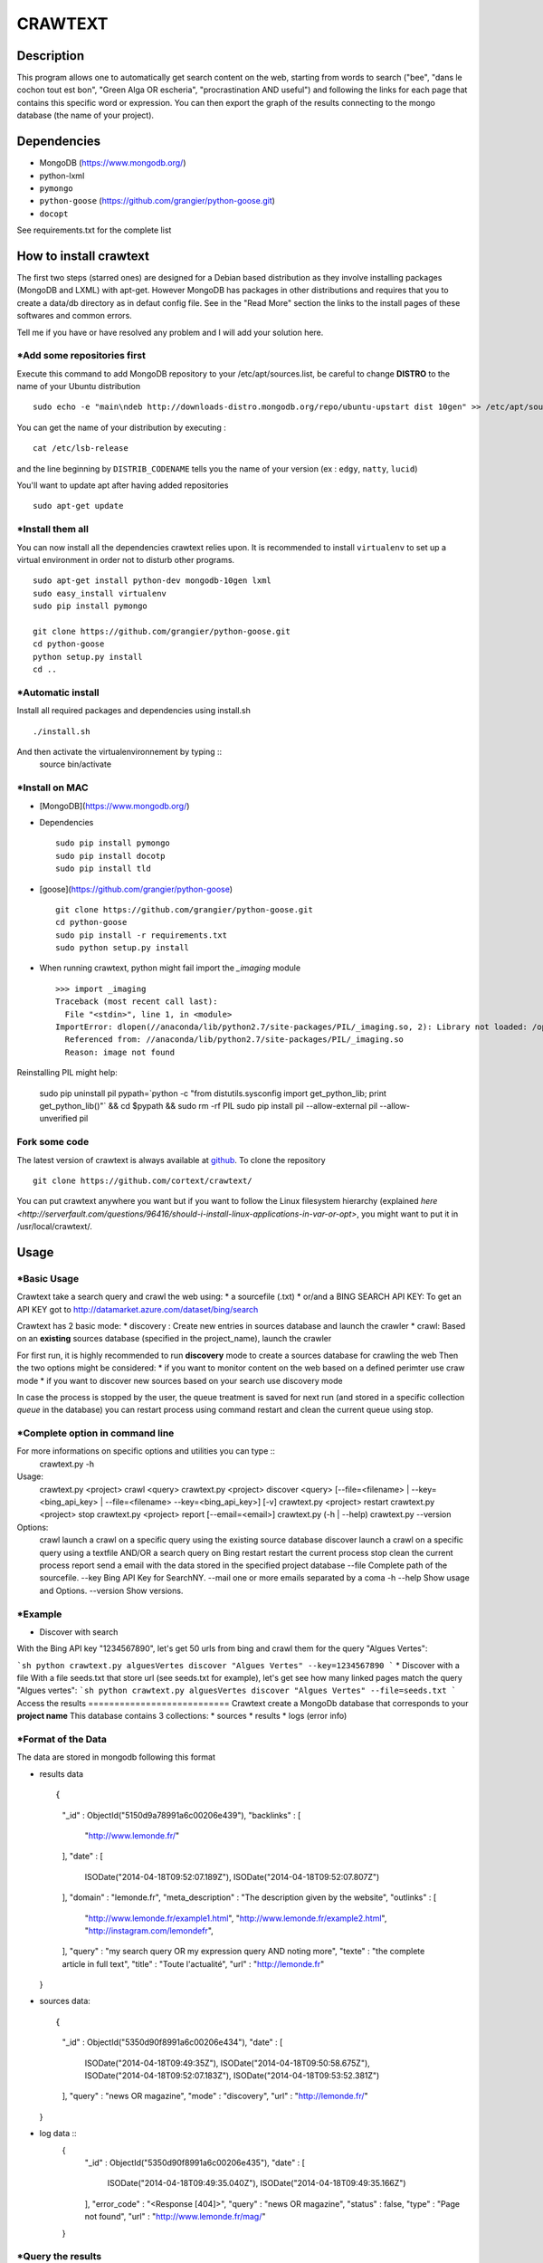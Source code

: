 ************
CRAWTEXT
************


Description
===========

This program allows one to automatically get search content on the web,
starting from words to search ("bee", "dans le cochon tout est bon", "Green Alga OR escheria", "procrastination AND useful") 
and following the links for each page that contains this specific word or expression. 
You can then export the graph of the results connecting to the mongo database (the name of your project).
 
Dependencies
============
- MongoDB (https://www.mongodb.org/)
- python-lxml 
- ``pymongo``
- ``python-goose`` (https://github.com/grangier/python-goose.git)
- ``docopt``

See requirements.txt for the complete list

How to install crawtext
===========================

The first two steps (starred ones) are designed for a Debian based distribution as they involve installing packages (MongoDB and LXML) with apt-get. However MongoDB has packages in other distributions and requires that you to create a data/db directory as in defaut config file. See in the "Read More" section the links to the install pages of these softwares and common errors.
 

__ `Fork some code`_

Tell me if you have or have resolved any problem and I will add your solution here.

\*Add some repositories first
-----------------------------

Execute this command to add MongoDB repository to your /etc/apt/sources.list, be careful to change **DISTRO** to the name of your Ubuntu distribution ::

    sudo echo -e "main\ndeb http://downloads-distro.mongodb.org/repo/ubuntu-upstart dist 10gen" >> /etc/apt/sources.list

You can get the name of your distribution by executing : ::

    cat /etc/lsb-release

and the line beginning by ``DISTRIB_CODENAME`` tells you the name of your version (ex : ``edgy``, ``natty``, ``lucid``) 

You'll want to update apt after having added repositories ::

    sudo apt-get update

\*Install them all
------------------

You can now install all the dependencies crawtext relies upon. It is recommended to install ``virtualenv`` to set up a virtual environment in order not to disturb other programs. ::

    sudo apt-get install python-dev mongodb-10gen lxml
    sudo easy_install virtualenv
    sudo pip install pymongo 
    
    git clone https://github.com/grangier/python-goose.git
    cd python-goose
    python setup.py install
    cd ..

\*Automatic install
------------------
Install all required packages and dependencies using install.sh ::

    ./install.sh

And then activate the virtualenvironnement by typing ::
    source bin/activate
    
\*Install on MAC
-----------------------------
+ [MongoDB](https://www.mongodb.org/)

+ Dependencies ::

    sudo pip install pymongo
    sudo pip install docotp
    sudo pip install tld

+ [goose](https://github.com/grangier/python-goose) ::

    git clone https://github.com/grangier/python-goose.git
    cd python-goose
    sudo pip install -r requirements.txt
    sudo python setup.py install


+ When running crawtext, python might fail import the *_imaging* module ::

    >>> import _imaging
    Traceback (most recent call last):
      File "<stdin>", line 1, in <module>
    ImportError: dlopen(//anaconda/lib/python2.7/site-packages/PIL/_imaging.so, 2): Library not loaded: /opt/anaconda1anaconda2anaconda3/lib/libtiff.5.dylib
      Referenced from: //anaconda/lib/python2.7/site-packages/PIL/_imaging.so
      Reason: image not found


Reinstalling PIL might help:

    sudo pip uninstall pil
    pypath=`python -c "from distutils.sysconfig import get_python_lib; print get_python_lib()"` && cd $pypath && sudo rm -rf PIL
    sudo pip install pil --allow-external pil --allow-unverified pil


Fork some code
--------------

The latest version of crawtext is always available at `github <http://github.com/cortext/crawtext/>`_. To clone the repository ::

    git clone https://github.com/cortext/crawtext/

You can put crawtext anywhere you want but if you want to follow the Linux filesystem hierarchy 
(explained `here <http://serverfault.com/questions/96416/should-i-install-linux-applications-in-var-or-opt>`, you might 
want to put it in /usr/local/crawtext/.

Usage
=====
\*Basic Usage
-----------------------------
Crawtext take a search query and crawl the web using:
*       a sourcefile (.txt) 
*       or/and a BING SEARCH API KEY:
To get an API KEY  got to http://datamarket.azure.com/dataset/bing/search

Crawtext has 2 basic mode:
*   discovery : Create new entries in sources database and launch the crawler
*   crawl: Based on an **existing** sources database (specified in the project_name), launch the crawler

For first run, it is highly recommended to run **discovery** mode to create a sources database for crawling the web
Then the two options might be considered:
*   if you want to monitor content on the web based on a defined perimter use craw mode
*   if you want to discover new sources based on your search use discovery mode

In case the process is stopped by the user, the queue treatment is saved for next run (and stored in a specific collection `queue` in the database) you can restart process using command restart and clean the current queue using stop. 


\*Complete option in command line
-----------------------------
For more informations on specific options and utilities you can type ::
    crawtext.py -h



Usage:
    crawtext.py <project> crawl <query> 
    crawtext.py <project> discover <query> [--file=<filename> | --key=<bing_api_key> | --file=<filename> --key=<bing_api_key>] [-v]
    crawtext.py <project> restart 
    crawtext.py <project> stop
    crawtext.py <project> report [--email=<email>]
    crawtext.py (-h | --help)
    crawtext.py --version

Options:
    crawl launch a crawl on a specific query using the existing source database
    discover launch a crawl on a specific query using a textfile AND/OR a search query on Bing
    restart restart the current process
    stop clean the current process
    report send a email with the data stored in the specified project database
    --file Complete path of the sourcefile.
    --key  Bing API Key for SearchNY.
    --mail one or more emails separated by a coma
    -h --help Show usage and Options.
    --version Show versions.  

\*Example
-----------------------------
*   Discover with search
With the Bing API key "1234567890", let's get 50 urls from bing and crawl them for the query "Algues Vertes":

```sh
python crawtext.py alguesVertes discover "Algues Vertes" --key=1234567890
```
*   Discover with a file
With a file seeds.txt that store url (see seeds.txt for example), let's get see how many linked pages match the query "Algues vertes":
```sh
python crawtext.py alguesVertes discover "Algues Vertes" --file=seeds.txt
```
Access the results
===========================
Crawtext create a MongoDb database that corresponds to your **project name**
This database contains 3 collections:
*   sources 
*   results 
*   logs (error info)

\*Format of the Data
-----------------------------
The data are stored in mongodb following this format

*   results data ::
    
    {
        "_id" : ObjectId("5150d9a78991a6c00206e439"),
        "backlinks" : [
            "http://www.lemonde.fr/"
        ],
        "date" : [
            ISODate("2014-04-18T09:52:07.189Z"),
            ISODate("2014-04-18T09:52:07.807Z")
        ],
        "domain" : "lemonde.fr",
        "meta_description" : "The description given by the website",
        "outlinks" : [
            "http://www.lemonde.fr/example1.html",
            "http://www.lemonde.fr/example2.html",
            "http://instagram.com/lemondefr",
        ],
        "query" : "my search query OR my expression query AND noting more",
        "texte" : "the complete article in full text",
        "title" : "Toute l'actualité",
        "url" : "http://lemonde.fr"
    }

*   sources data::

    {
        "_id" : ObjectId("5350d90f8991a6c00206e434"),
        "date" : [
            ISODate("2014-04-18T09:49:35Z"),
            ISODate("2014-04-18T09:50:58.675Z"),
            ISODate("2014-04-18T09:52:07.183Z"),
            ISODate("2014-04-18T09:53:52.381Z")
        ],
        "query" : "news OR magazine",
        "mode" : "discovery",
        "url" : "http://lemonde.fr/"
    }

* log data ::
        {
            "_id" : ObjectId("5350d90f8991a6c00206e435"),
            "date" : [
                ISODate("2014-04-18T09:49:35.040Z"),
                ISODate("2014-04-18T09:49:35.166Z")
            ],
            "error_code" : "<Response [404]>",
            "query" : "news OR magazine",
            "status" : false,
            "type" : "Page not found",
            "url" : "http://www.lemonde.fr/mag/"
        }

\*Query the results
-----------------------------
Mongo provides an acess throught the shell. To see the results type by changing <your_project_name> by the name of your project ::
    mongo <your_project_name>
To see the results ::
    db.results.find()
To count the results ::
    db.results.count()

For more search and inspect options see the tutorial on MongoDb:
http://docs.mongodb.org/manual/tutorial/getting-started/

\*Export the results
-----------------------------
*   Export to JSON file:
Mongo provides a shell command to export the collection data into **json** ::
    mongoexport -d yourprojectname -c results -o crawtext_results.json
*   Export to CSV file:
Mongo also provides a command to export the collection data into **csv** you specified --csv option and the fields your want::
    mongoexport --csv -d yourprojectname -c results -f "url","title","text","query","backlinks","outlinks","domain","date" -o crawtext_results.csv

Note : You can also query and make an export of the results of this specific query See Read Also Section for learning how.
http://docs.mongodb.org/manual/tutorial/getting-started/

Read also
=========

`MongoDB install page <http://www.mongodb.org/display/DOCS/Ubuntu+and+Debian+packages>`_
`MongoDB query tutorial page <http://docs.mongodb.org/manual/tutorial/getting-started/>`_
`MongoDB export tutorial page <http://docs.mongodb.org/v2.2/reference/mongoexport/>`_

`LXML install page <http://lxml.de/installation.html>`_
